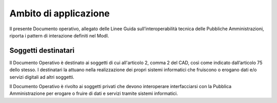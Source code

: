 Ambito di applicazione
======================

Il presente Documento operativo, allegato delle Linee Guida 
sull’interoperabilità tecnica delle Pubbliche Amministrazioni, riporta 
i pattern di interazione definiti nel ModI.

Soggetti destinatari
---------------------

Il Documento Operativo è destinato ai soggetti di cui all'articolo 2,
comma 2 del CAD, così come indicato dall’articolo 75 dello stesso. I
destinatari la attuano nella realizzazione dei propri sistemi
informatici che fruiscono o erogano dati e/o servizi digitali ad altri
soggetti.

Il Documento Operativo è rivolto ai soggetti privati che devono
interoperare interfacciarsi con la Pubblica Amministrazione per erogare
o fruire di dati e servizi tramite sistemi informatici.

.. forum_italia::
   :topic_id: 21448
   :scope: document

